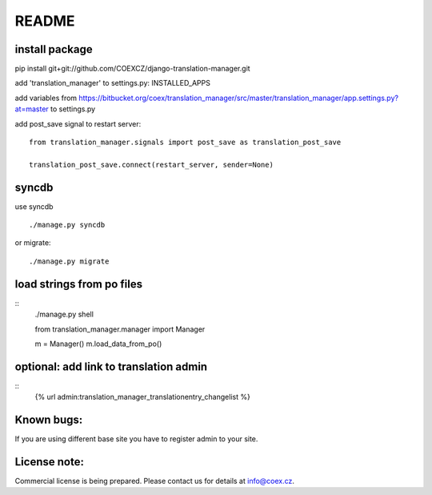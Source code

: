 ######
README
######

install package
===============

pip install git+git://github.com/COEXCZ/django-translation-manager.git

add 'translation_manager' to settings.py: INSTALLED_APPS

add variables from https://bitbucket.org/coex/translation_manager/src/master/translation_manager/app.settings.py?at=master to settings.py

add post_save signal to restart server:
::
    from translation_manager.signals import post_save as translation_post_save
    
    translation_post_save.connect(restart_server, sender=None)


syncdb 
======
use syncdb
::
    ./manage.py syncdb

or migrate:
::
    ./manage.py migrate


load strings from po files
==========================

::
    ./manage.py shell
    
    from translation_manager.manager import Manager
    
    m = Manager()
    m.load_data_from_po()
    

optional: add link to translation admin
=======================================
::
    {% url admin:translation_manager_translationentry_changelist %}


Known bugs:
===========

If you are using different base site you have to register admin to your site.


License note:
=============


Commercial license is being prepared. Please contact us for details at info@coex.cz.
